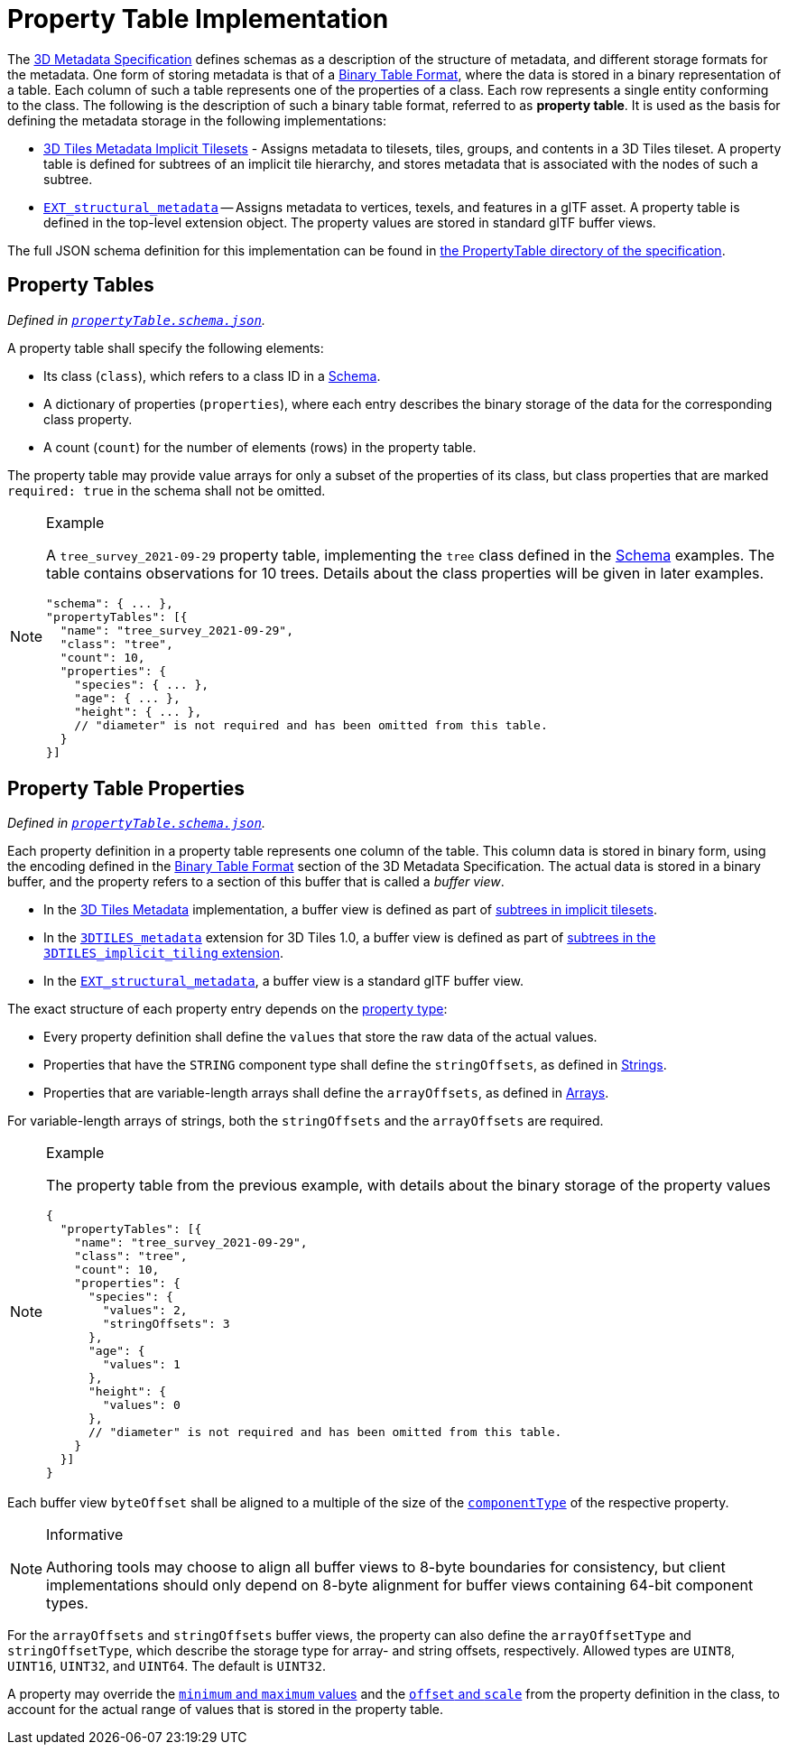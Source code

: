 
[#metadata-referenceimplementation-propertytable-property-table-implementation]
= Property Table Implementation

// Definitions of the directory structure to ensure that relative
// links between ADOC files in sibling directories can be resolved.
ifdef::env-github[]
:url-specification: ../../../
:url-specification-implicittiling: {url-specification}ImplicitTiling/
:url-specification-metadata: {url-specification}Metadata/
:url-specification-metadata-referenceimplementation: {url-specification-metadata}ReferenceImplementation/
:url-specification-metadata-referenceimplementation-schema: {url-specification-metadata-referenceimplementation}Schema/
endif::[]
ifndef::env-github[]
:url-specification:
:url-specification-implicittiling:
:url-specification-metadata:
:url-specification-metadata-referenceimplementation:
:url-specification-metadata-referenceimplementation-schema:
endif::[]


The xref:{url-specification-metadata}README.adoc#metadata-3d-metadata-specification[3D Metadata Specification] defines schemas as a description of the structure of metadata, and different storage formats for the metadata. One form of storing metadata is that of a xref:{url-specification-metadata}README.adoc#metadata-binary-table-format[Binary Table Format], where the data is stored in a binary representation of a table. Each column of such a table represents one of the properties of a class. Each row represents a single entity conforming to the class. The following is the description of such a binary table format, referred to as *property table*. It is used as the basis for defining the metadata storage in the following implementations:

* xref:{url-specification-implicittiling}README.adoc#implicittiling-implicit-tiling[3D Tiles Metadata Implicit Tilesets] - Assigns metadata to tilesets, tiles, groups, and contents in a 3D Tiles tileset. A property table is defined for subtrees of an implicit tile hierarchy, and stores metadata that is associated with the nodes of such a subtree.
* https://github.com/CesiumGS/glTF/tree/3d-tiles-next/extensions/2.0/Vendor/EXT_structural_metadata[`EXT_structural_metadata`] -- Assigns metadata to vertices, texels, and features in a glTF asset. A property table is defined in the top-level extension object. The property values are stored in standard glTF buffer views.

The full JSON schema definition for this implementation can be found in link:https://github.com/CesiumGS/3d-tiles/tree/draft-1.1/specification/schema/PropertyTable/[the PropertyTable directory of the specification].

[#metadata-referenceimplementation-propertytable-property-tables]
== Property Tables

_Defined in 
ifdef::env-github[]
link:https://github.com/CesiumGS/3d-tiles/tree/draft-1.1/specification/schema/PropertyTable/propertyTable.schema.json[`propertyTable.schema.json`]._
endif::[]
ifndef::env-github[]
<<reference-schema-propertytable,`propertyTable.schema.json`>>._
endif::[]

A property table shall specify the following elements:

* Its class (`class`), which refers to a class ID in a xref:{url-specification-metadata-referenceimplementation-schema}README.adoc#metadata-referenceimplementation-schema-schema[Schema].
* A dictionary of properties (`properties`), where each entry describes the binary storage of the data for the corresponding class property.
* A count (`count`) for the number of elements (rows) in the property table.

The property table may provide value arrays for only a subset of the properties of its class, but class properties that are marked `required: true` in the schema shall not be omitted.

[NOTE]
.Example
====
A `tree_survey_2021-09-29` property table, implementing the `tree` class defined in the xref:{url-specification-metadata-referenceimplementation-schema}README.adoc#metadata-referenceimplementation-schema-schema[Schema] examples. The table contains observations for 10 trees. Details about the class properties will be given in later examples.

[%unnumbered]
[source,json]
----
"schema": { ... },
"propertyTables": [{
  "name": "tree_survey_2021-09-29",
  "class": "tree",
  "count": 10,
  "properties": {
    "species": { ... },
    "age": { ... },
    "height": { ... },
    // "diameter" is not required and has been omitted from this table.
  }
}]
----
====

[#metadata-referenceimplementation-propertytable-property-table-properties]
== Property Table Properties

_Defined in 
ifdef::env-github[]
link:https://github.com/CesiumGS/3d-tiles/tree/draft-1.1/specification/schema/PropertyTable/propertyTable.schema.json[`propertyTable.schema.json`]._
endif::[]
ifndef::env-github[]
<<reference-schema-propertytable,`propertyTable.schema.json`>>._
endif::[]

Each property definition in a property table represents one column of the table. This column data is stored in binary form, using the encoding defined in the xref:{url-specification-metadata}README.adoc#metadata-binary-table-format[Binary Table Format] section of the 3D Metadata Specification. The actual data is stored in a binary buffer, and the property refers to a section of this buffer that is called a _buffer view_.

* In the xref:{url-specification}README.adoc#core-metadata[3D Tiles Metadata] implementation, a buffer view is defined as part of xref:{url-specification-implicittiling}README.adoc#implicittiling-buffers-and-buffer-views[subtrees in implicit tilesets].
* In the link:https://github.com/CesiumGS/3d-tiles/tree/main/extensions/3DTILES_metadata[`3DTILES_metadata`] extension for 3D Tiles 1.0, a buffer view is defined as part of link:https://github.com/CesiumGS/3d-tiles/tree/main/extensions/3DTILES_implicit_tiling#buffers-and-buffer-views[subtrees in the `3DTILES_implicit_tiling` extension].
* In the https://github.com/CesiumGS/glTF/tree/3d-tiles-next/extensions/2.0/Vendor/EXT_structural_metadata[`EXT_structural_metadata`], a buffer view is a standard glTF buffer view.

The exact structure of each property entry depends on the xref:{url-specification-metadata}README.adoc#metadata-property[property type]:

* Every property definition shall define the `values` that store the raw data of the actual values.
* Properties that have the `STRING` component type shall define the `stringOffsets`, as defined in xref:{url-specification-metadata}README.adoc#metadata-strings[Strings].
* Properties that are variable-length arrays shall define the `arrayOffsets`, as defined in xref:{url-specification-metadata}README.adoc#metadata-arrays[Arrays].

For variable-length arrays of strings, both the `stringOffsets` and the `arrayOffsets` are required.

[NOTE]
.Example
====
The property table from the previous example, with details about the binary storage of the property values

[%unnumbered]
[source,json]
----
{
  "propertyTables": [{
    "name": "tree_survey_2021-09-29",
    "class": "tree",
    "count": 10,
    "properties": {
      "species": {
        "values": 2,
        "stringOffsets": 3
      },
      "age": {
        "values": 1
      },
      "height": {
        "values": 0
      },
      // "diameter" is not required and has been omitted from this table.
    }
  }]
}
----
====

Each buffer view `byteOffset` shall be aligned to a multiple of the size of the xref:{url-specification-metadata}README.adoc#metadata-component-type[`componentType`] of the respective property.

[NOTE]
.Informative
====
Authoring tools may choose to align all buffer views to 8-byte boundaries for consistency, but client implementations should only depend on 8-byte alignment for buffer views containing 64-bit component types.
====

For the `arrayOffsets` and `stringOffsets` buffer views, the property can also define the `arrayOffsetType` and `stringOffsetType`, which describe the
storage type for array- and string offsets, respectively. Allowed types are `UINT8`, `UINT16`, `UINT32`, and `UINT64`. The default is `UINT32`.

A property may override the xref:{url-specification-metadata}README.adoc#metadata-minimum-and-maximum-values[`minimum` and `maximum` values] and the xref:{url-specification-metadata}README.adoc#metadata-offset-and-scale[`offset` and `scale`] from the property definition in the class, to account for the actual range of values that is stored in the property table.
